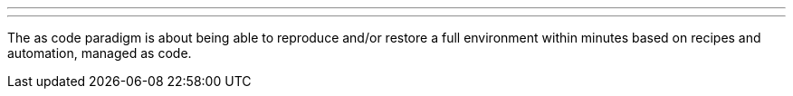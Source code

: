 ---
:page-eventTitle: Breizh JAM
:page-eventStartDate: 2018-03-01T19:00:00
:page-eventLink: https://www.meetup.com/Rennes-Jenkins-Area-Meetup/events/248027034/
---
The as code paradigm is about being able to reproduce and/or restore a full environment within minutes based on recipes and automation, managed as code.

